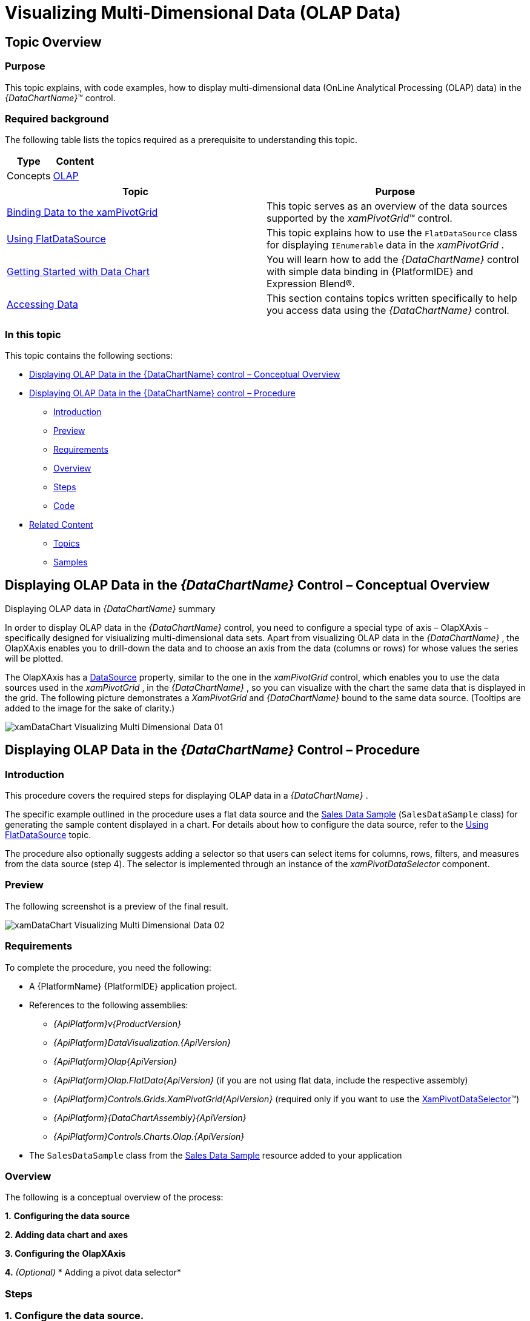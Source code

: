 ﻿////
|metadata|
{
    "name": "datachart-visualizing-multi-dimensional-data-(olap-data)-(xamdatachart)",
    "controlName": ["{DataChartName}"],
    "tags": [],
    "guid": "abd1333f-0efd-4fbe-8d91-710807eaa9c8","buildFlags": ["SL","WPF"],
    "createdOn": "2014-06-05T19:39:00.5763485Z"
}
|metadata|
////

= Visualizing Multi-Dimensional Data (OLAP Data)

== Topic Overview

=== Purpose

This topic explains, with code examples, how to display multi-dimensional data (OnLine Analytical Processing (OLAP) data) in the  _{DataChartName}_™ control.

=== Required background

The following table lists the topics required as a prerequisite to understanding this topic.

[options="header", cols="a,a"]
|====
|Type|Content

|Concepts
| link:http://en.wikipedia.org/wiki/Online_analytical_processing[OLAP]

|====

[options="header", cols="a,a"] 

|==== 

|Topic|Purpose 

| link:xampivotgrid-binding-data-to-the-xampivotgrid.html[Binding Data to the xamPivotGrid] 

|This topic serves as an overview of the data sources supported by the _xamPivotGrid_™ control. 

| link:xampivotgrid-databinding-using-flatdatasource.html[Using FlatDataSource] 

|This topic explains how to use the `FlatDataSource` class for displaying `IEnumerable` data in the _xamPivotGrid_ . 

| link:datachart-getting-started-with-datachart.html[Getting Started with Data Chart] 

|You will learn how to add the _{DataChartName}_ control with simple data binding in {PlatformIDE} and Expression Blend®. 

| link:resources-data-resources.html[Accessing Data] 

|This section contains topics written specifically to help you access data using the _{DataChartName}_ control. 


|====

=== In this topic

This topic contains the following sections:

* <<_Ref333329785,Displaying OLAP Data in the {DataChartName} control – Conceptual Overview>>
* <<_Ref333329797,Displaying OLAP Data in the {DataChartName} control – Procedure>>

** <<_Ref327265276,Introduction>>
** <<_Ref327265280,Preview>>
** <<_Ref327265283,Requirements>>
** <<_Ref327265286,Overview>>
** <<_Ref327265289,Steps>>
** <<_Ref333329436,Code>>

* <<_Ref327265296,Related Content>>

** <<_Ref327265299,Topics>>
** <<_Ref327265306,Samples>>

[[_Ref333329785]]
[[_Ref327265266]]
== Displaying OLAP Data in the  _{DataChartName}_  Control – Conceptual Overview

[[displayingOlapDataSummary]]
Displaying OLAP data in  _{DataChartName}_  summary

In order to display OLAP data in the  _{DataChartName}_   control, you need to configure a special type of axis – OlapXAxis – specifically designed for visiualizing multi-dimensional data sets. Apart from visualizing OLAP data in the  _{DataChartName}_  , the OlapXAxis enables you to drill-down the data and to choose an axis from the data (columns or rows) for whose values the series will be plotted.

The OlapXAxis has a link:{ApiPlatform}olap.xmla{ApiVersion}~infragistics.olap.xmla.xmladatasource_members.html[DataSource] property, similar to the one in the  _xamPivotGrid_   control, which enables you to use the data sources used in the  _xamPivotGrid_  , in the  _{DataChartName}_  , so you can visualize with the chart the same data that is displayed in the grid. The following picture demonstrates a  _XamPivotGrid_   and  _{DataChartName}_   bound to the same data source. (Tooltips are added to the image for the sake of clarity.)

image::images/xamDataChart_Visualizing_Multi-Dimensional_Data_01.png[]

[[_Ref333329797]]
== Displaying OLAP Data in the  _{DataChartName}_  Control – Procedure

[[_Ref327265276]]

=== Introduction

This procedure covers the required steps for displaying OLAP data in a  _{DataChartName}_  .

The specific example outlined in the procedure uses a flat data source and the link:salesdatasample.html[Sales Data Sample] (`SalesDataSample` class) for generating the sample content displayed in a chart. For details about how to configure the data source, refer to the link:xampivotgrid-databinding-using-flatdatasource.html[Using FlatDataSource] topic.

The procedure also optionally suggests adding a selector so that users can select items for columns, rows, filters, and measures from the data source (step 4). The selector is implemented through an instance of the  _xamPivotDataSelector_   component.

[[_Ref327265280]]

=== Preview

The following screenshot is a preview of the final result.

image::images/xamDataChart_Visualizing_Multi-Dimensional_Data_02.png[]

[[_Ref327265283]]

=== Requirements

To complete the procedure, you need the following:

* A {PlatformName} {PlatformIDE} application project.
* References to the following assemblies:

**  _{ApiPlatform}v{ProductVersion}_  
**  _{ApiPlatform}DataVisualization.{ApiVersion}_  
**  _{ApiPlatform}Olap{ApiVersion}_  
**  _{ApiPlatform}Olap.FlatData{ApiVersion}_   (if you are not using flat data, include the respective assembly)
**  _{ApiPlatform}Controls.Grids.XamPivotGrid{ApiVersion}_   (required only if you want to use the link:{ApiPlatform}controls.grids.xampivotgrid{ApiVersion}~infragistics.controls.grids.xampivotdataselector_members.html[XamPivotDataSelector]™)
**  _{ApiPlatform}{DataChartAssembly}{ApiVersion}_  
**  _{ApiPlatform}Controls.Charts.Olap.{ApiVersion}_  

* The `SalesDataSample` class from the link:salesdatasample.html[Sales Data Sample] resource added to your application

[[_Ref327265286]]

=== Overview

The following is a conceptual overview of the process:

*1.*   *Configuring the data source*

*2. Adding data chart and axes*

*3. Configuring the*   *OlapXAxis*

*4.*   _(Optional)_    * Adding a pivot data selector*

[[_Ref327265289]]

=== Steps

=== 1. Configure the data source.

If you choose not to use a link:{ApiPlatform}controls.grids.xampivotgrid{ApiVersion}~infragistics.controls.grids.xampivotdataselector_members.html[XamPivotDataSelector] control for assigning hierarchies and measures, you should provide some other mechanism for this, or as in the example below, assign some initial items as columns and measures to the data source. The following code should be placed in the resources section of your page/user control.

ifdef::wpf,win-universal[]

*In XAML:*

[source,xaml]
----
<models:SalesDataSample x:Key="DataSample"/>
<olap:FlatDataSource
    x:Key="DataSource"
    Columns="[Date].[Date]"
    Measures="AmountOfSale, NumberOfUnits"
    MeasureListLocation="Rows"
    ItemsSource="{StaticResource DataSample}" />
----

endif::wpf,win-universal[]

=== 2. Add data chart and axes.

1. Add a _xamDataChart_ control to your page.

2. Add the required axes

A. Add the x-axis. *Add an*  `OlapXAxis`  *to the*  `Axes`  *collection of the*   _{DataChartName}_ *chart.* 

B. Add the y-axis.

Add a  link:{DataChartLink}.numericyaxis_members.html[NumericYAxis] to the `Axes`  *collection of the _{DataChartName}_ chart.*

Since the data that is visualized contains numeric values, you need such a y-axis to correctly display the data chart series.

=== 3. Configure the OLAP x-axis.

1. Attach the added y-axis to the OLAP-x-axis. Set the link:{DataChartLink}.numericyaxis_members.html[YAxis] property to the `NumericYAxis` defined in the previous step.

2. Set the data source. Set the link:{ApiPlatform}controls.grids.xampivotgrid{ApiVersion}~infragistics.controls.grids.xampivotdataselector{ApiProp}datasource.html[DataSource] property to the data source defined in step 1.

3. Configure the data axis from which the data is read. To do this,  set the link:{ApiPlatform}controls.charts.olap{ApiVersion}{DataChartNamespace}.olapaxis{ApiProp}olapaxissource.html[OlapAxisSource] property. This property determines whether data is read from rows or from the columns of the data source. If you choose the columns, then each column in the data source will be displayed in the `OlapXAxis` of the data chart. For each row, a data chart series will be generated and displayed. The illustration in the <<OLE_LINK20,>><<displayingOlapDataSummary,Displaying OLAP data in  _{DataChartName}_  summary>> block demonstrates a pivot grid control and a data chart with an OLAP axis where the `OlapAxisSource` is set to link:{ApiPlatform}controls.charts.olap{ApiVersion}{DataChartNamespace}.olapaxissource.html[Columns].

4. Configure the series type. To configure the series type, set the link:{ApiPlatform}controls.charts.olap{ApiVersion}{DataChartNamespace}.olapxaxisdefaultseries.html[DefaultSeries] property. (If you don’t configure it, the default Column series will be displayed.)

=== 4. (Optional) Add a pivot data selector.

The following snippet will add a  _XamPivotDataSelector_   component bound to the same data source as the data chart.

ifdef::wpf,win-universal[]

*In XAML:*

[source,xaml]
----
<ig:Expander Grid.Column="1">
 <ig:XamPivotDataSelector DataSource="{StaticResource DataSource}"/>
</ig:Expander>
----

endif::wpf,win-universal[]

[[_Ref333329436]]

=== Code

Following is the complete XAML code of the procedure.

ifdef::wpf,win-universal[]

*In XAML:*

[source,xaml]
----
<UserControl 
      …
      xmlns:ig="http://schemas.infragistics.com/xaml"
      xmlns:models="clr-namespace:Infragistics.Samples.Data.Models"
      xmlns:olap="http://schemas.infragistics.com/olap">
    <UserControl.Resources>
        <models:SalesDataSample x:Key="DataSample"/>
        <olap:FlatDataSource
            x:Key="DataSource"
            Columns="[Date].[Date]"
            Measures="AmountOfSale, NumberOfUnits"
            MeasureListLocation="Rows"
            ItemsSource="{StaticResource DataSample}" />
    </UserControl.Resources>
    <Grid x:Name="LayoutRoot" Background="White">
        <Grid.ColumnDefinitions>
            <ColumnDefinition />
            <ColumnDefinition Width="Auto"/>
        </Grid.ColumnDefinitions>
        <ig:{DataChartName} OverviewPlusDetailPaneVisibility="Visible" HorizontalZoomable="True" VerticalZoomable="True">
            <ig:{DataChartName}.Axes>
                <ig:OlapXAxis
                    YAxis="{Binding ElementName=YAxis}"
                    DataSource="{StaticResource DataSource}"
                    OlapAxisSource="Columns"
                    DefaultSeries="ColumnSeries"/>
                <ig:NumericYAxis x:Name="YAxis" MinimumValue="0"/>
            </ig:{DataChartName}.Axes>
        </ig:{DataChartName}>
        <!--<ig:Expander Grid.Column="1">
        <ig:XamPivotDataSelector DataSource="{StaticResource DataSource}"/>
        </ig:Expander>-->
    </Grid>
</UserControl>
----

endif::wpf,win-universal[]

[[_Ref327265296]]
== Related Content

[[_Ref327265299]]

=== Topics

The following topics provide additional information related to this topic.

[options="header", cols="a,a"]
|====
|Topic|Purpose

| link:datachart-customizing-series-when-used-with-multi-dimensional-data-(olap-data)-({DataChartName}).html[Customizing Series When Used With Multi-Dimensional Data (OLAP Data) ({DataChartName})]
|This topic explains how to display multiple series types in one chart or to use stacked series when working with multi-dimensional data (OLAP data) in the _{DataChartName}_ control.

| link:xampivotgrid-integration-with-chart.html[Integration with Data Chart]
|The topic demonstrates how to build interaction between the _xamPivotGrid_ and the _{DataChartName}_ controls.

| link:xampivotgrid-dataselector.html[DataSelector]
|This topic is an introduction to the _xamPivotDataSelector_ control.

|====

[[_Ref327265306]]

=== Samples

The following samples provide additional information related to this topic.

[options="header", cols="a,a"]
|====
|Sample|Purpose

|
ifdef::sl[] 

link:{SamplesURL}/data-chart/#/olap-axis[Olap Axis] 

endif::sl[] 

ifdef::wpf[] 

link:{SamplesURL}/data-chart/olap-axis[Olap Axis] 

endif::wpf[]
|This sample demonstrates how an OLAP (Online Analytical Processing) axis can be used to display hierarchical data in the Data Chart control and how to create tooltips for the series used with the Olap Axis.

|
ifdef::sl[] 

link:{SamplesURL}/data-chart/#/olap-axis-drag-drop[Olap Axis Drag-Drop] 

endif::sl[] 

ifdef::wpf[] 

link:{SamplesURL}/data-chart/olap-axis-drag-drop[Olap Axis Drag-Drop] 

endif::wpf[]
|This sample demonstrates how to implement drag-drop functionality for items in the data selector to work with the {DataChartName}.

|====